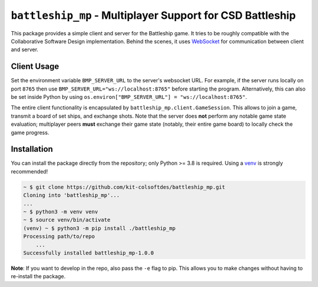 ##########################################################
``battleship_mp`` - Multiplayer Support for CSD Battleship
##########################################################

This package provides a simple client and server for the Battleship game.
It tries to be roughly compatible with the Collaborative Software Design implementation.
Behind the scenes, it uses `WebSocket`_ for communication between client and server.

Client Usage
------------

Set the environment variable ``BMP_SERVER_URL`` to the server's websocket URL.
For example, if the server runs locally on port ``8765``
then use ``BMP_SERVER_URL="ws://localhost:8765"`` before starting the program.
Alternatively, this can also be set inside Python by using
``os.environ["BMP_SERVER_URL"] = "ws://localhost:8765"``.

The entire client functionality is encapsulated by ``battleship_mp.client.GameSession``.
This allows to join a game, transmit a board of set ships, and exchange shots.
Note that the server does **not** perform any notable game state evaluation;
multiplayer peers **must** exchange their game state (notably, their entire game board)
to locally check the game progress.

Installation
------------

You can install the package directly from the repository;
only Python >= 3.8 is required.
Using a `venv`_ is strongly recommended!

.. code:: bash

    ~ $ git clone https://github.com/kit-colsoftdes/battleship_mp.git
    Cloning into 'battleship_mp'...
    ...
    ~ $ python3 -m venv venv
    ~ $ source venv/bin/activate
    (venv) ~ $ python3 -m pip install ./battleship_mp
    Processing path/to/repo
        ...
    Successfully installed battleship_mp-1.0.0

**Note**:
If you want to develop in the repo, also pass the ``-e`` flag to pip.
This allows you to make changes without having to re-install the package.

.. _WebSocket: https://en.wikipedia.org/wiki/WebSocket
.. _venv: https://docs.python.org/3/library/venv.html
